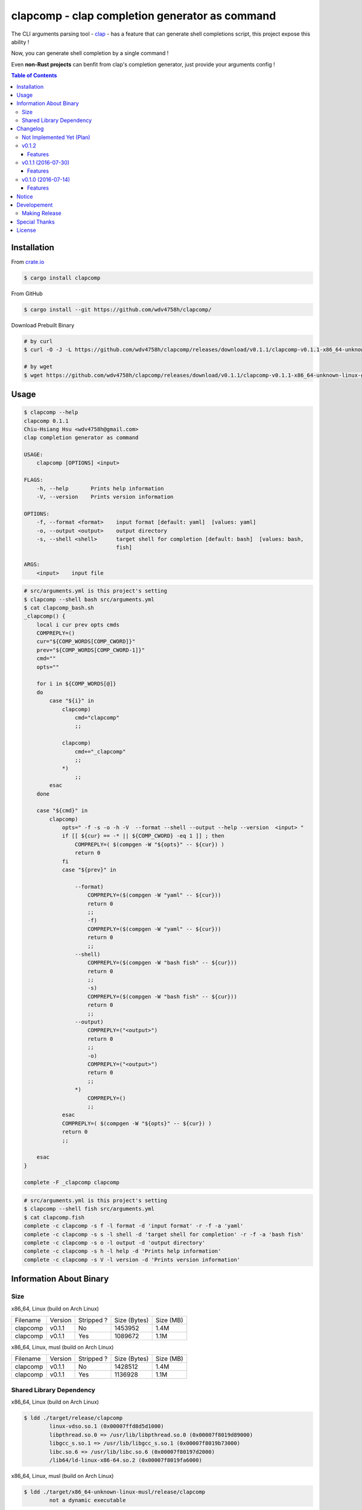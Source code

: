 ===============================================
clapcomp - clap completion generator as command
===============================================

The CLI arguments parsing tool - `clap <https://github.com/kbknapp/clap-rs>`_
- has a feature that can generate shell completions script,
this project expose this ability !

Now, you can generate shell completion by a single command !

Even **non-Rust projects** can benfit from clap's completion generator,
just provide your arguments config !


.. contents:: Table of Contents



Installation
========================================

From `crate.io <https://crates.io/>`_

.. code-block:: sh

    $ cargo install clapcomp


From GitHub

.. code-block:: sh

    $ cargo install --git https://github.com/wdv4758h/clapcomp/


Download Prebuilt Binary

.. code-block:: sh

    # by curl
    $ curl -O -J -L https://github.com/wdv4758h/clapcomp/releases/download/v0.1.1/clapcomp-v0.1.1-x86_64-unknown-linux-gnu.tar.gz

    # by wget
    $ wget https://github.com/wdv4758h/clapcomp/releases/download/v0.1.1/clapcomp-v0.1.1-x86_64-unknown-linux-gnu.tar.gz



Usage
========================================

.. code-block:: sh

    $ clapcomp --help
    clapcomp 0.1.1
    Chiu-Hsiang Hsu <wdv4758h@gmail.com>
    clap completion generator as command

    USAGE:
        clapcomp [OPTIONS] <input>

    FLAGS:
        -h, --help       Prints help information
        -V, --version    Prints version information

    OPTIONS:
        -f, --format <format>    input format [default: yaml]  [values: yaml]
        -o, --output <output>    output directory
        -s, --shell <shell>      target shell for completion [default: bash]  [values: bash,
                                 fish]

    ARGS:
        <input>    input file


.. code-block:: sh

    # src/arguments.yml is this project's setting
    $ clapcomp --shell bash src/arguments.yml
    $ cat clapcomp_bash.sh
    _clapcomp() {
        local i cur prev opts cmds
        COMPREPLY=()
        cur="${COMP_WORDS[COMP_CWORD]}"
        prev="${COMP_WORDS[COMP_CWORD-1]}"
        cmd=""
        opts=""

        for i in ${COMP_WORDS[@]}
        do
            case "${i}" in
                clapcomp)
                    cmd="clapcomp"
                    ;;

                clapcomp)
                    cmd+="_clapcomp"
                    ;;
                *)
                    ;;
            esac
        done

        case "${cmd}" in
            clapcomp)
                opts=" -f -s -o -h -V  --format --shell --output --help --version  <input> "
                if [[ ${cur} == -* || ${COMP_CWORD} -eq 1 ]] ; then
                    COMPREPLY=( $(compgen -W "${opts}" -- ${cur}) )
                    return 0
                fi
                case "${prev}" in

                    --format)
                        COMPREPLY=($(compgen -W "yaml" -- ${cur}))
                        return 0
                        ;;
                        -f)
                        COMPREPLY=($(compgen -W "yaml" -- ${cur}))
                        return 0
                        ;;
                    --shell)
                        COMPREPLY=($(compgen -W "bash fish" -- ${cur}))
                        return 0
                        ;;
                        -s)
                        COMPREPLY=($(compgen -W "bash fish" -- ${cur}))
                        return 0
                        ;;
                    --output)
                        COMPREPLY=("<output>")
                        return 0
                        ;;
                        -o)
                        COMPREPLY=("<output>")
                        return 0
                        ;;
                    *)
                        COMPREPLY=()
                        ;;
                esac
                COMPREPLY=( $(compgen -W "${opts}" -- ${cur}) )
                return 0
                ;;

        esac
    }

    complete -F _clapcomp clapcomp


.. code-block:: sh

    # src/arguments.yml is this project's setting
    $ clapcomp --shell fish src/arguments.yml
    $ cat clapcomp.fish
    complete -c clapcomp -s f -l format -d 'input format' -r -f -a 'yaml'
    complete -c clapcomp -s s -l shell -d 'target shell for completion' -r -f -a 'bash fish'
    complete -c clapcomp -s o -l output -d 'output directory'
    complete -c clapcomp -s h -l help -d 'Prints help information'
    complete -c clapcomp -s V -l version -d 'Prints version information'


Information About Binary
========================================

Size
------------------------------

x86_64, Linux (build on Arch Linux)

+----------+---------+------------+--------------+-----------+
| Filename | Version | Stripped ? | Size (Bytes) | Size (MB) |
+----------+---------+------------+--------------+-----------+
| clapcomp | v0.1.1  | No         | 1453952      | 1.4M      |
+----------+---------+------------+--------------+-----------+
| clapcomp | v0.1.1  | Yes        | 1089672      | 1.1M      |
+----------+---------+------------+--------------+-----------+


x86_64, Linux, musl (build on Arch Linux)

+----------+---------+------------+--------------+-----------+
| Filename | Version | Stripped ? | Size (Bytes) | Size (MB) |
+----------+---------+------------+--------------+-----------+
| clapcomp | v0.1.1  | No         | 1428512      | 1.4M      |
+----------+---------+------------+--------------+-----------+
| clapcomp | v0.1.1  | Yes        | 1136928      | 1.1M      |
+----------+---------+------------+--------------+-----------+


Shared Library Dependency
------------------------------

x86_64, Linux (build on Arch Linux)

.. code-block:: sh

    $ ldd ./target/release/clapcomp
            linux-vdso.so.1 (0x00007ffd8d5d1000)
            libpthread.so.0 => /usr/lib/libpthread.so.0 (0x00007f8019d89000)
            libgcc_s.so.1 => /usr/lib/libgcc_s.so.1 (0x00007f8019b73000)
            libc.so.6 => /usr/lib/libc.so.6 (0x00007f80197d2000)
            /lib64/ld-linux-x86-64.so.2 (0x00007f8019fa6000)


x86_64, Linux, musl (build on Arch Linux)

.. code-block:: sh

    $ ldd ./target/x86_64-unknown-linux-musl/release/clapcomp
            not a dynamic executable



Changelog
========================================

Not Implemented Yet (Plan)
------------------------------

* support `zsh <http://www.zsh.org/>`_
* support generate from raw help message


v0.1.2
------------------------------

Features
++++++++++++++++++++

* support output to STDOUT and specific file
* support output multiple completion files at once


v0.1.1 (2016-07-30)
------------------------------

Features
++++++++++++++++++++

* support `fish <https://fishshell.com/>`_ shell completion


v0.1.0 (2016-07-14)
------------------------------

Features
++++++++++++++++++++

* support `bash <https://www.gnu.org/software/bash/>`_ completion



Notice
========================================

I've only tested on my x86_64 Linux.
Other platforms are built by CI.
If they don't work properly, please tell me.


Developement
========================================

Making Release
------------------------------

1. update version in ``src/arguments.yml``
2. update version in ``Cargo.toml``
3. update version in ``Cargo.lock``
4. add git tag



Special Thanks
========================================

* `rust-everywhere <https://github.com/japaric/rust-everywhere/>`_ for CI integration
* `clap-rs <https://github.com/kbknapp/clap-rs>`_ for arguments parsing
* `Rust Team <https://www.rust-lang.org/team.html>`_
* and every project I've used



License
========================================

clapcomp is licensed under the MIT License (same as ``clap``) - see the ``LICENSE`` file for details
